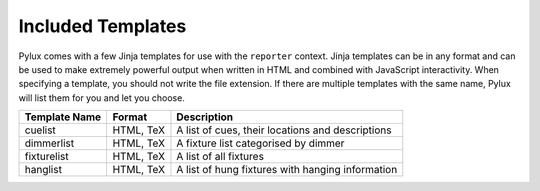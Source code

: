 Included Templates
==================

Pylux comes with a few Jinja templates for use with the ``reporter`` context. 
Jinja templates can be in any format and can be used to make extremely 
powerful output when written in HTML and combined with JavaScript 
interactivity. When specifying a template, you should not write the file 
extension. If there are multiple templates with the same name, Pylux will 
list them for you and let you choose.

================ =========== ==================================================
Template Name    Format      Description
================ =========== ==================================================
cuelist          HTML, TeX   A list of cues, their locations and descriptions
dimmerlist       HTML, TeX   A fixture list categorised by dimmer
fixturelist      HTML, TeX   A list of all fixtures
hanglist         HTML, TeX   A list of hung fixtures with hanging information
================ =========== ==================================================
